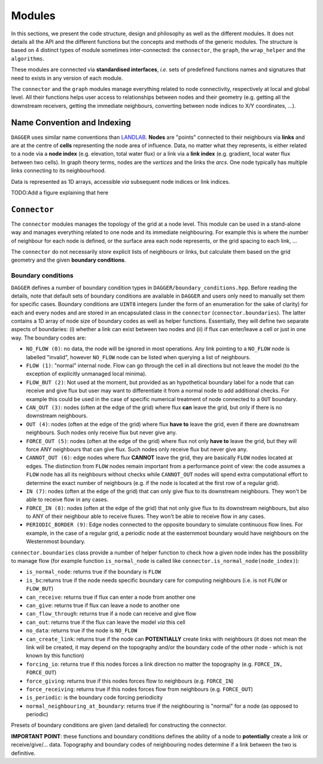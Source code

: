 Modules
#######

.. _modules:

In this sections, we present the code structure, design and philosophy as well as the different modules. It does not details all the API and the different functions but the concepts and methods of the generic modules. The structure is based on 4 distinct types of module sometimes inter-connected: the ``connector``, the ``graph``, the ``wrap_helper`` and the ``algorithms``. 

These modules are connected via **standardised interfaces**, *i.e.* sets of predefined functions names and signatures that need to exists in any version of each module. 

The ``connector`` and the ``graph`` modules manage everything related to node connectivity, respectively at local and global level. All their functions helps user access to relationships between nodes and their geometry (e.g. getting all the downstream receivers,  getting the immediate neighbours, converting between node indices to X/Y coordinates, ...).


Name Convention and Indexing
============================

``DAGGER`` uses similar name conventions than `LANDLAB <https://landlab.readthedocs.io/en/master/user_guide/grid.html#basic-grid-elements>`_. **Nodes** are "points" connected to their neighbours via **links** and are at the centre of **cells** representing the node area of influence. Data, no matter what they represents, is either related to a node via a **node index** (e.g. elevation, total water flux) or a link via a **link index** (e.g. gradient, local water flux between two cells). In graph theory terms, nodes are the *vertices* and the links the *arcs*. One node typically has multiple links connecting to its neighbourhood.

Data is represented as 1D arrays, accessible *via* subsequent node indices or link indices.

TODO:Add a figure explaining that here

``Connector``
=============

The ``connector`` modules manages the topology of the grid at a node level. This module can be used in a stand-alone way and manages everything related to one node and its immediate neighbouring. For example this is where the number of neighbour for each node is defined, or the surface area each node represents, or the grid spacing to each link, ... 

The ``connector`` do not necessarily *store* explicit lists of neighbours or links, but calculate them based on the grid geometry and the given **boundary conditions**. 

Boundary conditions
^^^^^^^^^^^^^^^^^^

``DAGGER`` defines a number of boundary condition types in ``DAGGER/boundary_conditions.hpp``. Before reading the details, note that default sets of boundary conditions are available in ``DAGGER`` and users only need to manually set them for specific cases. Boundary conditions are ``UINT8`` integers (under the form of an enumeration for the sake of clarity) for each and every nodes and are stored in an encapsulated class in the ``connector`` (``connector.boundaries``). The latter contains a 1D array of node size of boundary codes as well as helper functions. Essentially, they will define two separate aspects of boundaries: (i) whether a link can exist between two nodes and (ii) if flux can enter/leave a cell or just in one way. The boundary codes are:

- ``NO_FLOW (0)``: no data, the node will be ignored in most operations. Any link pointing to a ``NO_FLOW`` node is labelled "invalid", however ``NO_FLOW`` node can be listed when querying a list of neighbours. 
- ``FLOW (1)``: "normal" internal node. Flow can go through the cell in all directions but not leave the model (to the exception of explicitly unmanaged local minima).
- ``FLOW_BUT (2)``: Not used at the moment, but provided as an hypothetical boundary label for a node that can receive and give flux but user may want to differentiate it from a normal node to add additional checks. For example this could be used in the case of specific numerical treatment of node connected to a ``OUT`` boundary.
- ``CAN_OUT (3)``: nodes (often at the edge of the grid) where flux **can** leave the grid, but only if there is no downstream neighbours. 
- ``OUT (4)``: nodes (often at the edge of the grid) where flux **have to** leave the grid, even if there are downstream neighbours. Such nodes only receive flux but never give any.
- ``FORCE_OUT (5)``: nodes (often at the edge of the grid) where flux not only **have to** leave the grid, but they will force ANY neighbours that can give flux. Such nodes only receive flux but never give any.
- ``CANNOT_OUT (6)``: edge nodes where flux **CANNOT** leave the grid, they are basically ``FLOW`` nodes located at edges. The distinction from ``FLOW`` nodes remain important from a performance point of view: the code assumes a ``FLOW`` node has all its neighbours without checks while ``CANNOT_OUT`` nodes will spend extra computational effort to determine the exact number of neighbours (e.g. if the node is located at the first row of a regular grid).
- ``IN (7)``: nodes (often at the edge of the grid) that can only give flux to its downstream neighbours. They won't be able to receive flow in any cases.
- ``FORCE_IN (8)``: nodes (often at the edge of the grid) that not only give flux to its downstream neighbours, but also to ANY of their neighbour able to receive fluxes. They won't be able to receive flow in any cases.
- ``PERIODIC_BORDER (9)``: Edge nodes connected to the opposite boundary to simulate continuous flow lines. For example, in the case of a regular grid, a periodic node at the easternmost boundary would have neighbours on the Westernmost boundary.


``connector.boundaries`` class provide a number of helper function to check how a given node index has the possibility to manage flow (for example function ``is_normal_node`` is called like ``connector.is_normal_node(node_index)``):

- ``is_normal_node``: returns true if the boundary is ``FLOW``
- ``is_bc``:returns true if the node needs specific boundary care for computing neighbours (i.e. is not ``FLOW`` or ``FLOW_BUT``)
- ``can_receive``: returns true if flux can enter a node from another one
- ``can_give``: returns true if flux can leave a node to another one
- ``can_flow_through``: returns true if a node can receive and give flow
- ``can_out``: returns true if the flux can leave the model *via* this cell
- ``no_data``: returns true if the node is ``NO_FLOW``
- ``can_create_link``: returns true if the node can **POTENTIALLY** create links with neighbours (it does not mean the link will be created, it may depend on the topography and/or the boundary code of the other node - which is not known by this function)
- ``forcing_io``: returns true if this nodes forces a link direction no matter the topography (e.g. ``FORCE_IN, FORCE_OUT``)
- ``force_giving``: returns true if this nodes forces flow to neighbours (e.g. ``FORCE_IN``)
- ``force_receiving``: returns true if this nodes forces flow from neighbours (e.g. ``FORCE_OUT``)
- ``is_periodic``: is the boundary code forcing periodicity
- ``normal_neighbouring_at_boundary``: returns true if the neighbouring is "normal" for a node (as opposed to periodic)


Presets of boundary conditions are given (and detailed) for constructing the connector.

**IMPORTANT POINT**: these functions and boundary conditions defines the ability of a node to **potentially** create a link or receive/give/... data. Topography and boundary codes of neighbouring nodes determine if a link between the two is definitive.

